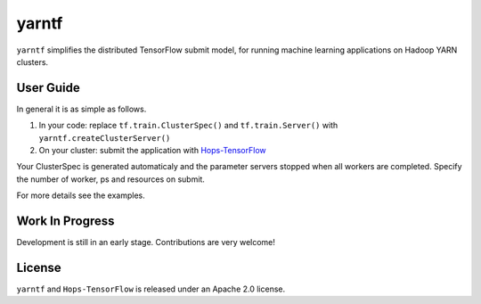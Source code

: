 yarntf
======

``yarntf`` simplifies the distributed TensorFlow submit model, for running
machine learning applications on Hadoop YARN clusters.

User Guide
----------

In general it is as simple as follows.

1. In your code: replace ``tf.train.ClusterSpec()`` and ``tf.train.Server()`` with ``yarntf.createClusterServer()``
2. On your cluster: submit the application with `Hops-TensorFlow <https://github.com/hopshadoop/hops-tensorflow>`_

Your ClusterSpec is generated automaticaly and the parameter servers stopped when all workers are completed. Specify the number of worker, ps and resources on submit.

For more details see the examples.

Work In Progress
----------------

Development is still in an early stage. Contributions are very welcome!

License
-------

``yarntf`` and ``Hops-TensorFlow`` is released under an Apache 2.0 license.
